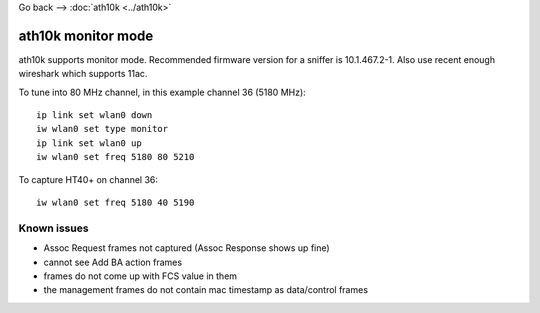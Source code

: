 Go back --> :doc:`ath10k <../ath10k>`

ath10k monitor mode
-------------------

ath10k supports monitor mode. Recommended firmware version for a sniffer is 10.1.467.2-1. Also use recent enough wireshark which supports 11ac.

To tune into 80 MHz channel, in this example channel 36 (5180 MHz):

::

   ip link set wlan0 down
   iw wlan0 set type monitor
   ip link set wlan0 up
   iw wlan0 set freq 5180 80 5210

To capture HT40+ on channel 36:

::

   iw wlan0 set freq 5180 40 5190

Known issues
~~~~~~~~~~~~

-  Assoc Request frames not captured (Assoc Response shows up fine)
-  cannot see Add BA action frames
-  frames do not come up with FCS value in them
-  the management frames do not contain mac timestamp as data/control frames
